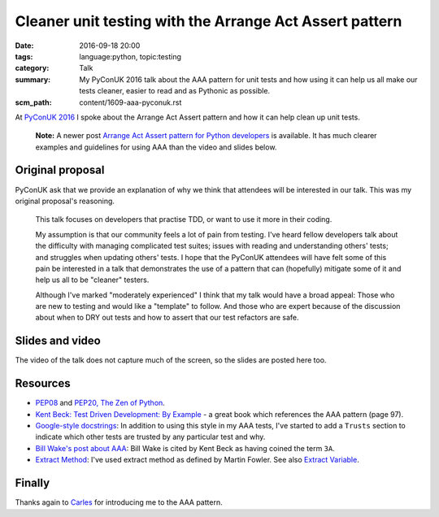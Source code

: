 Cleaner unit testing with the Arrange Act Assert pattern
========================================================

:date: 2016-09-18 20:00
:tags: language:python, topic:testing
:category: Talk
:summary: My PyConUK 2016 talk about the AAA pattern for unit tests and how
          using it can help us all make our tests cleaner, easier to read
          and as Pythonic as possible.
:scm_path: content/1609-aaa-pyconuk.rst

At `PyConUK 2016
<https://2016.pyconuk.org/talks/cleaner-unit-testing-with-the-arrange-act-assert-pattern/>`_
I spoke about the Arrange Act Assert pattern and how it can help clean up unit
tests.

    **Note:** A newer post `Arrange Act Assert pattern for Python developers
    <{filename}/1706-arrange-act-assert-for-python.rst>`_ is available. It has
    much clearer examples and guidelines for using AAA than the video and
    slides below.


Original proposal
-----------------

PyConUK ask that we provide an explanation of why we think that attendees
will be interested in our talk. This was my original proposal's reasoning.

    This talk focuses on developers that practise TDD, or want to use it
    more in their coding.

    My assumption is that our community feels a lot of pain from testing.
    I've heard fellow developers talk about the difficulty with managing
    complicated test suites; issues with reading and understanding others'
    tests; and struggles when updating others' tests. I hope that the
    PyConUK attendees will have felt some of this pain be interested in a
    talk that demonstrates the use of a pattern that can (hopefully)
    mitigate some of it and help us all to be "cleaner" testers.

    Although I've marked "moderately experienced" I think that my talk
    would have a broad appeal: Those who are new to testing and would like
    a "template" to follow. And those who are expert because of the
    discussion about when to DRY out tests and how to assert that our test
    refactors are safe.

Slides and video
----------------

The video of the talk does not capture much of the screen, so the slides are
posted here too.

.. raw:: html

    <iframe width="560" height="315" src="https://www.youtube.com/embed/GGw5T1mw9vU" frameborder="0" allowfullscreen></iframe>

.. raw:: html

    <script async class="speakerdeck-embed" data-id="d25e0e15acef4ccc8fe70abba5adce03" data-ratio="1.33333333333333" src="//speakerdeck.com/assets/embed.js"></script>

Resources
---------

* `PEP08 <https://www.python.org/dev/peps/pep-0008/>`_ and `PEP20, The Zen of Python
  <https://www.python.org/dev/peps/pep-0020/>`_.

* `Kent Beck: Test Driven Development: By Example
  <https://www.goodreads.com/book/show/387190.Test_Driven_Development>`_ - a
  great book which references the AAA pattern (page 97).

* `Google-style docstrings
  <https://sphinxcontrib-napoleon.readthedocs.io/en/latest/example_google.html>`_:
  In addition to using this style in my AAA tests, I've started to add a
  ``Trusts`` section to indicate which other tests are trusted by any
  particular test and why.

* `Bill Wake's post about AAA
  <https://xp123.com/articles/3a-arrange-act-assert/>`_: Bill Wake is cited by
  Kent Beck as having coined the term ``3A``.

* `Extract Method <https://refactoring.com/catalog/extractMethod.html>`_: I've
  used extract method as defined by Martin Fowler. See also `Extract Variable
  <https://refactoring.com/catalog/extractVariable.html>`_.

Finally
-------

Thanks again to `Carles <https://github.com/txels>`_ for introducing me to the
AAA pattern.
